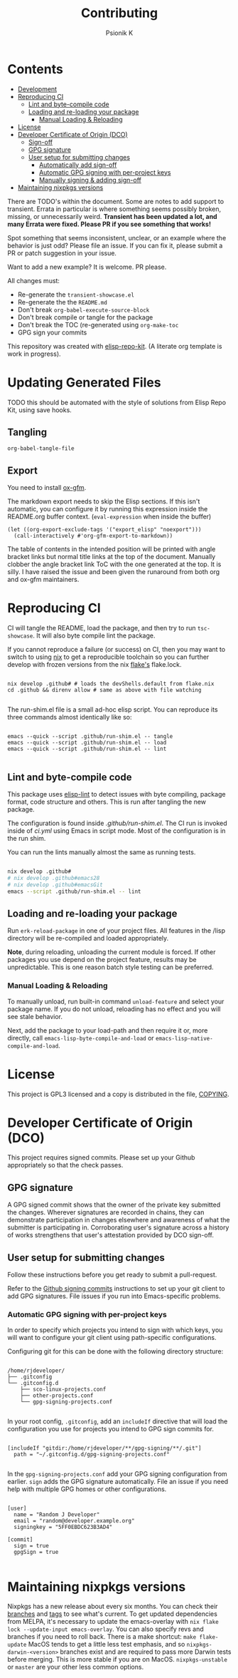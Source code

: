 #+TITLE: Contributing
#+AUTHOR: Psionik K

* Contents
:PROPERTIES:
:TOC:      :include siblings :ignore this
:END:
:CONTENTS:
- [[#development][Development]]
- [[#reproducing-ci][Reproducing CI]]
  - [[#lint-and-byte-compile-code][Lint and byte-compile code]]
  - [[#loading-and-re-loading-your-package][Loading and re-loading your package]]
    - [[#manual-loading--reloading][Manual Loading & Reloading]]
- [[#license][License]]
- [[#developer-certificate-of-origin-dco][Developer Certificate of Origin (DCO)]]
  - [[#sign-off][Sign-off]]
  - [[#gpg-signature][GPG signature]]
  - [[#user-setup-for-submitting-changes][User setup for submitting changes]]
    - [[#automatically-add-sign-off][Automatically add sign-off]]
    - [[#automatic-gpg-signing-with-per-project-keys][Automatic GPG signing with per-project keys]]
    - [[#manually-signing--adding-sign-off][Manually signing & adding sign-off]]
- [[#maintaining-nixpkgs-versions][Maintaining nixpkgs versions]]
:END:

There are TODO's within the document.  Some are notes to add support to transient.  Errata in particular is where something seems possibly broken, missing, or unnecessarily weird.  *Transient has been updated a lot, and many Errata were fixed.  Please PR if you see something that works!*

Spot something that seems inconsistent, unclear, or an example where the behavior is just odd?  Please file an issue.  If you can fix it, please submit a PR or patch suggestion in your issue.

Want to add a new example?  It is welcome.  PR please.

All changes must:

- Re-generate the =transient-showcase.el=
- Re-generate the the =README.md=
- Don't break ~org-babel-execute-source-block~
- Don't break compile or tangle for the package
- Don't break the TOC (re-generated using ~org-make-toc~
- GPG sign your commits

This repository was created with [[https://github.com/positron-solutions/elisp-repo-kit/][elisp-repo-kit]]. (A literate org template is work in progress).

* Updating Generated Files
TODO this should be automated with the style of solutions from Elisp Repo Kit, using save hooks.

** Tangling
~org-babel-tangle-file~

** Export
You need to install [[https://github.com/larstvei/ox-gfm][ox-gfm]].

The markdown export needs to skip the Elisp sections.  If this isn't automatic, you can configure it by running this expression inside the README.org buffer context. (~eval-expression~ when inside the buffer)

#+begin_src elisp
  (let ((org-export-exclude-tags '("export_elisp" "noexport")))
    (call-interactively #'org-gfm-export-to-markdown))
#+end_src

The table of contents in the intended position will be printed with angle bracket links but normal title links at the top of the document.  Manually clobber the angle bracket link ToC with the one generated at the top.  It is silly.  I have raised the issue and been given the runaround from both org and ox-gfm maintainers.
* Reproducing CI
CI will tangle the README, load the package, and then try to run =tsc-showcase=.  It will also byte compile lint the package.

If you cannot reproduce a failure (or success) on CI, then you may want to switch to using [[https://nixos.org/download.html][nix]] to get a reproducible toolchain so you can further develop with frozen versions from the nix [[https://nixos.wiki/wiki/Flakes][flake's]] flake.lock.

#+begin_src shell

  nix develop .github# # loads the devShells.default from flake.nix
  cd .github && direnv allow # same as above with file watching

  #+end_src

  The run-shim.el file is a small ad-hoc elisp script.  You can reproduce its
  three commands almost identically like so:

  #+begin_src shell eval: never

   emacs --quick --script .github/run-shim.el -- tangle
   emacs --quick --script .github/run-shim.el -- load
   emacs --quick --script .github/run-shim.el -- lint

  #+end_src

** Lint and byte-compile code
This package uses [[https://github.com/gonewest818/elisp-lint][elisp-lint]] to detect issues with byte compiling, package format, code structure and others.  This is run after tangling the new package.

The configuration is found inside [[.github/run-shim.el][.github/run-shim.el]].  The CI run is invoked inside of [[.github/workflows/ci.yml][ci.yml]] using Emacs in script mode.  Most of the configuration is in the run shim.

You can run the lints manually almost the same as running tests.

#+begin_src bash

  nix develop .github#
  # nix develop .github#emacs28
  # nix develop .github#emacsGit
  emacs --script .github/run-shim.el -- lint

   #+end_src
** Loading and re-loading your package
Run =erk-reload-package= in one of your project files.  All features in the /lisp directory will be re-compiled and loaded appropriately.

*Note*, during reloading, unloading the current module is forced.  If other packages you use depend on the project feature, results may be unpredictable.  This is one reason batch style testing can be preferred.
*** Manual Loading & Reloading
To manually unload, run built-in command ~unload-feature~ and select your package name. If you do not unload, reloading has no effect and you will see stale behavior.

Next, add the package to your load-path and then require it or, more directly, call =emacs-lisp-byte-compile-and-load= or =emacs-lisp-native-compile-and-load=.
* License
This project is GPL3 licensed and a copy is distributed in the file, [[./COPYING][COPYING]].
* Developer Certificate of Origin (DCO)
This project requires signed commits.  Please set up your Github appropriately so that the check passes.
** GPG signature
A GPG signed commit shows that the owner of the private key submitted the changes.  Wherever signatures are recorded in chains, they can demonstrate participation in changes elsewhere and awareness of what the submitter is participating in.  Corroborating user's signature across a history of works strengthens that user's attestation provided by DCO sign-off.
** User setup for submitting changes
Follow these instructions before you get ready to submit a pull-request.

Refer to the [[https://docs.github.com/en/authentication/managing-commit-signature-verification/signing-commits][Github signing commits]] instructions to set up your git client to add GPG signatures.  File issues if you run into Emacs-specific problems.
*** Automatic GPG signing with per-project keys
In order to specify which projects you intend to sign with which keys, you will want to configure your git client using path-specific configurations.

Configuring git for this can be done with the following directory structure:

    #+begin_src

  /home/rjdeveloper/
  ├── .gitconfig
  └── .gitconfig.d
      ├── sco-linux-projects.conf
      ├── other-projects.conf
      └── gpg-signing-projects.conf

    #+end_src

In your root config, ~.gitconfig~, add an =includeIf= directive that will load the configuration you use for projects you intend to GPG sign commits for.

#+begin_src

  [includeIf "gitdir:/home/rjdeveloper/**/gpg-signing/**/.git"]
    path = "~/.gitconfig.d/gpg-signing-projects.conf"

#+end_src

In the ~gpg-signing-projects.conf~ add your GPG signing configuration from earlier.  =sign= adds the GPG signature automatically.  File an issue if you need help with multiple GPG homes or other configurations.

#+begin_src

  [user]
    name = "Random J Developer"
    email = "random@developer.example.org"
    signingkey = "5FF0EBDC623B3AD4"

  [commit]
    sign = true
    gpgSign = true

    #+end_src
* Maintaining nixpkgs versions
Nixpkgs has a new release about every six months.  You can check their [[https://github.com/NixOS/nixpkgs/branches][branches]] and [[https://github.com/NixOS/nixpkgs/tags][tags]] to see what's current.  To get updated dependencies from MELPA, it's necessary to update the emacs-overlay with =nix flake lock --update-input emacs-overlay=.  You can also specify revs and branches if you need to roll back. There is a make shortcut: =make flake-update= MacOS tends to get a little less test emphasis, and so =nixpkgs-darwin-<version>= branches exist and are required to pass more Darwin tests before merging.  This is more stable if you are on MacOS. =nixpkgs-unstable= or =master= are your other less common options.
